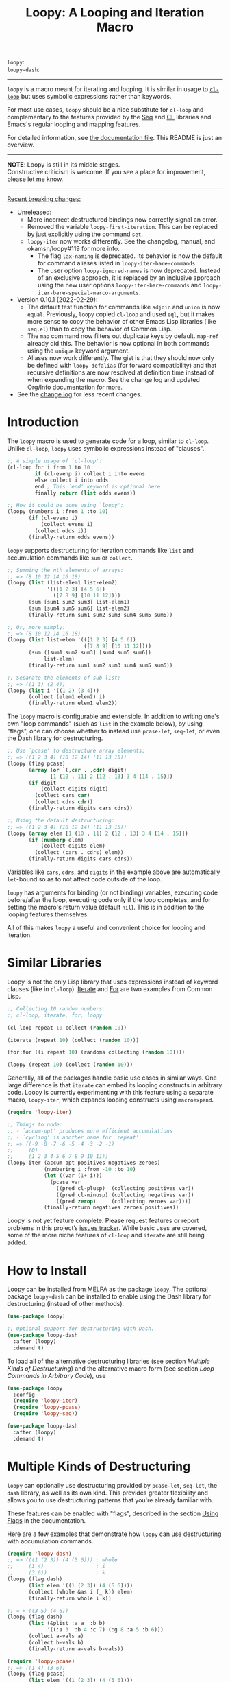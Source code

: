 #+title: Loopy: A Looping and Iteration Macro
# Make sure to export all headings as such.  Otherwise, some links to
# sub-headings won’t work.
#+options: H:6
# Some parsers require this option to export footnotes.
#+options: f:t

# MELPA Badges
=loopy=: [[https://melpa.org/#/loopy][file:https://melpa.org/packages/loopy-badge.svg]] \\
=loopy-dash=: [[https://melpa.org/#/loopy-dash][file:https://melpa.org/packages/loopy-dash-badge.svg]]

-----

~loopy~ is a macro meant for iterating and looping.  It is similar in usage to
[[https://www.gnu.org/software/emacs/manual/html_node/cl/Loop-Facility.html#Loop-Facility][~cl-loop~]] but uses symbolic expressions rather than keywords.

For most use cases, ~loopy~ should be a nice substitute for ~cl-loop~ and
complementary to the features provided by the [[https://www.gnu.org/software/emacs/manual/html_node/elisp/Sequences-Arrays-Vectors.html][Seq]] and [[https://www.gnu.org/software/emacs/manual/html_node/cl/index.html][CL]] libraries and Emacs's
regular looping and mapping features.

For detailed information, see [[file:doc/loopy-doc.org][the documentation file]].  This README is just an
overview.

-----
#+begin_center
*NOTE*: Loopy is still in its middle stages.\\
Constructive criticism is welcome.  If you see a place for improvement,
please let me know.
#+end_center
-----

 _Recent breaking changes:_
 - Unreleased:
   - More incorrect destructured bindings now correctly signal an error.
   - Removed the variable ~loopy-first-iteration~.  This can be replaced by just
     explicitly using the command =set=.
   - ~loopy-iter~ now works differently.  See the changelog, manual, and
     okamsn/loopy#119 for more info.
     - The flag =lax-naming= is deprecated.  Its behavior is now the default for
       command aliases listed in ~loopy-iter-bare-commands~.
     - The user option ~loopy-ignored-names~ is now deprecated.  Instead of an
       exclusive approach, it is replaced by an inclusive approach using the new
       user options ~loopy-iter-bare-commands~ and
       ~loopy-iter-bare-special-marco-arguments~.
 - Version 0.10.1 (2022-02-29):
   - The default test function for commands like =adjoin= and =union= is now
     ~equal~.  Previously, ~loopy~ copied ~cl-loop~ and used ~eql~, but it makes
     more sense to copy the behavior of other Emacs Lisp libraries (like
     =seq.el=) than to copy the behavior of Common Lisp.
   - The =map= command now filters out duplicate keys by default.  =map-ref=
     already did this.  The behavior is now optional in both commands using the
     =unique= keyword argument.
   - Aliases now work differently.  The gist is that they should now only be
     defined with ~loopy-defalias~ (for forward compatibility) and that
     recursive definitions are now resolved at definition time instead of when
     expanding the macro.  See the change log and updated Org/Info documentation
     for more.
 - See the [[https://github.com/okamsn/loopy/blob/master/CHANGELOG.md][change log]] for less recent changes.

# This auto-generated by toc-org.
* Table of Contents                                                :TOC:noexport:
- [[#introduction][Introduction]]
- [[#similar-libraries][Similar Libraries]]
- [[#how-to-install][How to Install]]
- [[#multiple-kinds-of-destructuring][Multiple Kinds of Destructuring]]
- [[#loop-commands-in-arbitrary-code][Loop Commands in Arbitrary Code]]
- [[#adding-custom-commands][Adding Custom Commands]]
- [[#comparing-to-cl-loop][Comparing to =cl-loop=]]
- [[#real-world-examples][Real-World Examples]]

* Introduction

The ~loopy~ macro is used to generate code for a loop, similar to ~cl-loop~.
Unlike ~cl-loop~, ~loopy~ uses symbolic expressions instead of "clauses".

#+begin_src emacs-lisp
  ;; A simple usage of `cl-loop':
  (cl-loop for i from 1 to 10
           if (cl-evenp i) collect i into evens
           else collect i into odds
           end ; This `end' keyword is optional here.
           finally return (list odds evens))

  ;; How it could be done using `loopy':
  (loopy (numbers i :from 1 :to 10)
         (if (cl-evenp i)
             (collect evens i)
           (collect odds i))
         (finally-return odds evens))
#+end_src

~loopy~ supports destructuring for iteration commands like =list= and
accumulation commands like =sum= or =collect=.

#+begin_src emacs-lisp
  ;; Summing the nth elements of arrays:
  ;; => (8 10 12 14 16 18)
  (loopy (list (list-elem1 list-elem2)
               '(([1 2 3] [4 5 6])
                 ([7 8 9] [10 11 12])))
         (sum [sum1 sum2 sum3] list-elem1)
         (sum [sum4 sum5 sum6] list-elem2)
         (finally-return sum1 sum2 sum3 sum4 sum5 sum6))

  ;; Or, more simply:
  ;; => (8 10 12 14 16 18)
  (loopy (list list-elem '(([1 2 3] [4 5 6])
                           ([7 8 9] [10 11 12])))
         (sum ([sum1 sum2 sum3] [sum4 sum5 sum6])
              list-elem)
         (finally-return sum1 sum2 sum3 sum4 sum5 sum6))

  ;; Separate the elements of sub-list:
  ;; => ((1 3) (2 4))
  (loopy (list i '((1 2) (3 4)))
         (collect (elem1 elem2) i)
         (finally-return elem1 elem2))
#+end_src

The ~loopy~ macro is configurable and extensible.  In addition to writing one's
own "loop commands" (such as =list= in the example below), by using "flags", one
can choose whether to instead use ~pcase-let~, ~seq-let~, or even the Dash
library for destructuring.

#+begin_src emacs-lisp
  ;; Use `pcase' to destructure array elements:
  ;; => ((1 2 3 4) (10 12 14) (11 13 15))
  (loopy (flag pcase)
         (array (or `(,car . ,cdr) digit)
                [1 (10 . 11) 2 (12 . 13) 3 4 (14 . 15)])
         (if digit
             (collect digits digit)
           (collect cars car)
           (collect cdrs cdr))
         (finally-return digits cars cdrs))

  ;; Using the default destructuring:
  ;; => ((1 2 3 4) (10 12 14) (11 13 15))
  (loopy (array elem [1 (10 . 11) 2 (12 . 13) 3 4 (14 . 15)])
         (if (numberp elem)
             (collect digits elem)
           (collect (cars . cdrs) elem))
         (finally-return digits cars cdrs))
#+end_src

Variables like =cars=, =cdrs=, and =digits= in the example above are
automatically ~let~-bound so as to not affect code outside of the loop.

~loopy~ has arguments for binding (or not binding) variables, executing code
before/after the loop, executing code only if the loop completes, and for
setting the macro's return value (default ~nil~).  This is in addition to the
looping features themselves.

All of this makes ~loopy~ a useful and convenient choice for looping and
iteration.

* Similar Libraries

Loopy is not the only Lisp library that uses expressions instead of keyword
clauses (like in ~cl-loop~).  [[https://common-lisp.net/project/iterate/][Iterate]] and [[https://github.com/Shinmera/for/][For]] are two examples from Common Lisp.

#+begin_src emacs-lisp
  ;; Collecting 10 random numbers:
  ;; cl-loop, iterate, for, loopy

  (cl-loop repeat 10 collect (random 10))

  (iterate (repeat 10) (collect (random 10)))

  (for:for ((i repeat 10) (randoms collecting (random 10))))

  (loopy (repeat 10) (collect (random 10)))
#+end_src

Generally, all of the packages handle basic use cases in similar ways.  One
large difference is that ~iterate~ can embed its looping constructs in arbitrary
code.  Loopy is currently experimenting with this feature using a separate
macro, ~loopy-iter~, which expands looping constructs using ~macroexpand~.

#+begin_src emacs-lisp
  (require 'loopy-iter)

  ;; Things to node:
  ;; - `accum-opt' produces more efficient accumulations
  ;; - `cycling' is another name for `repeat'
  ;; => ((-9 -8 -7 -6 -5 -4 -3 -2 -1)
  ;;     (0)
  ;;     (1 2 3 4 5 6 7 8 9 10 11))
  (loopy-iter (accum-opt positives negatives zeroes)
              (numbering i :from -10 :to 10)
              (let ((var (1+ i)))
                (pcase var
                  ((pred cl-plusp)  (collecting positives var))
                  ((pred cl-minusp) (collecting negatives var))
                  ((pred zerop)     (collecting zeroes var))))
              (finally-return negatives zeroes positives))
#+end_src

Loopy is not yet feature complete.  Please request features or report problems
in this project’s [[https://github.com/okamsn/loopy/issues][issues tracker]].  While basic uses are covered, some of the
more niche features of ~cl-loop~ and ~iterate~ are still being added.

* How to Install

Loopy can be installed from [[https://melpa.org/#/loopy][MELPA]] as the package =loopy=.  The optional package
=loopy-dash= can be installed to enable using the Dash library for destructuring
(instead of other methods).

#+begin_src emacs-lisp
  (use-package loopy)

  ;; Optional support for destructuring with Dash.
  (use-package loopy-dash
    :after (loopy)
    :demand t)
#+end_src

To load all of the alternative destructuring libraries (see section [[*Multiple Kinds of Destructuring][Multiple
Kinds of Destructuring]]) and the alternative macro form (see section [[*Loop Commands in Arbitrary Code][Loop
Commands in Arbitrary Code]]), use

#+begin_src emacs-lisp
  (use-package loopy
    :config
    (require 'loopy-iter)
    (require 'loopy-pcase)
    (require 'loopy-seq))

  (use-package loopy-dash
    :after (loopy)
    :demand t)
#+end_src

* Multiple Kinds of Destructuring

~loopy~ can optionally use destructuring provided by ~pcase-let~, ~seq-let~, the
=dash= library, as well as its own kind.  This provides greater flexibility and
allows you to use destructuring patterns that you're already familiar with.

These features can be enabled with "flags", described in the section [[https://github.com/okamsn/loopy/blob/master/doc/loopy-doc.org#using-flags][Using Flags]]
in the documentation.

Here are a few examples that demonstrate how ~loopy~ can use destructuring with
accumulation commands.

#+begin_src emacs-lisp
  (require 'loopy-dash)
  ;; => (((1 (2 3)) (4 (5 6))) ; whole
  ;;     (1 4)                 ; i
  ;;     (3 6))                ; k
  (loopy (flag dash)
         (list elem '((1 (2 3)) (4 (5 6))))
         (collect (whole &as i (_ k)) elem)
         (finally-return whole i k))

  ;; = > ((3 5) (4 6))
  (loopy (flag dash)
         (list (&plist :a a  :b b)
               '((:a 3  :b 4 :c 7) (:g 8 :a 5 :b 6)))
         (collect a-vals a)
         (collect b-vals b)
         (finally-return a-vals b-vals))

  (require 'loopy-pcase)
  ;; => ((1 4) (3 6))
  (loopy (flag pcase)
         (list elem '((1 (2 3)) (4 (5 6))))
         (collect `(,a (,_ ,b)) elem)
         (finally-return a b))

  ;; => ((1 6) (3 8) ([4 5] [9 10]))
  (require 'loopy-seq)
  (loopy (flag seq)
         (list elem '([1 2 3 4 5] [6 7 8 9 10]))
         (collect [a _ b &rest c] elem)
         (finally-return a b c))
#+end_src

For more on how =dash= does destructuring, see their documentation on the [[https://github.com/magnars/dash.el#-let-varlist-rest-body][-let]]
form.

* Loop Commands in Arbitrary Code

The macro ~loopy-iter~ can be used to embed loop commands in arbitrary code.

#+begin_src emacs-lisp
  (require 'loopy-iter)

  ;; => ((1 2 3) (-3 -2 -1) (0))
  (loopy-iter (accum-opt positives negatives other)
              (numbering i :from -3 :to 3)
              (pcase i
                ((pred cl-plusp)  (collecting positives i))
                ((pred cl-minusp) (collecting negatives i))
                (_                (collecting other i)))
              (finally-return positives negatives other))

  ;; => 6
  (loopy-iter (listing elem '(1 2 3))
              (funcall #'(lambda (x) (summing x))
                       elem))
#+end_src

For more on this, [[https://github.com/okamsn/loopy/blob/master/doc/loopy-doc.org#the-loopy-iter-macro][see the documentation]].

* Adding Custom Commands
:PROPERTIES:
:CUSTOM_ID: adding-custom-commands
:END:

It is easy to create custom commands for Loopy.  To see how, see the section
[[https://github.com/okamsn/loopy/blob/master/doc/loopy-doc.org#custom-commands][Custom Commands]] in the documentation.

* Comparing to =cl-loop=
:PROPERTIES:
:CUSTOM_ID: how-does-it-compare-to-other-approaches
:END:

See the documentation page [[https://github.com/okamsn/loopy/blob/master/doc/loopy-doc.org#comparing-to-cl-loop][Comparing to ~cl-loop~]].  See also the wiki page [[https://github.com/okamsn/loopy/wiki/speed-comparisons][Speed
Comparisons]].


* Real-World Examples

See the wiki page [[https://github.com/okamsn/loopy/wiki/Examples][Examples]].

# Local Variables:
# org-link-file-path-type: relative
# org-adapt-indentation: nil
# End:
